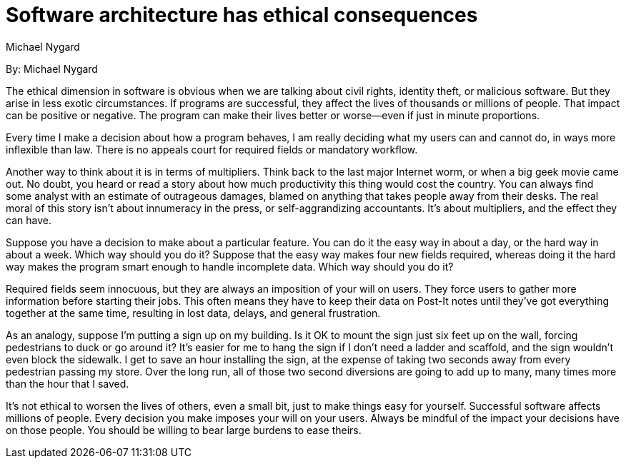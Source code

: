 = Software architecture has ethical consequences
:author: Michael Nygard

By: {author}

The ethical dimension in software is obvious when we are talking about civil rights, identity theft, or malicious software.
But they arise in less exotic circumstances.
If programs are successful, they affect the lives of thousands or millions of people.
That impact can be positive or negative.
The program can make their lives better or worse--even if just in minute proportions.

Every time I make a decision about how a program behaves, I am really deciding what my users can and cannot do, in ways more inflexible than law.
There is no appeals court for required fields or mandatory workflow.

Another way to think about it is in terms of multipliers.
Think back to the last major Internet worm, or when a big geek movie came out.
No doubt, you heard or read a story about how much productivity this thing would cost the country.
You can always find some analyst with an estimate of outrageous damages, blamed on anything that takes people away from their desks.
The real moral of this story isn't about innumeracy in the press, or self-aggrandizing accountants.
It's about multipliers, and the effect they can have.

Suppose you have a decision to make about a particular feature.
You can do it the easy way in about a day, or the hard way in about a week.
Which way should you do it? Suppose that the easy way makes four new fields required, whereas doing it the hard way makes the program smart enough to handle incomplete data.
Which way should you do it?

Required fields seem innocuous, but they are always an imposition of your will on users.
They force users to gather more information before starting their jobs.
This often means they have to keep their data on Post-It notes until they've got everything together at the same time, resulting in lost data, delays, and general frustration.

As an analogy, suppose I'm putting a sign up on my building.
Is it OK to mount the sign just six feet up on the wall, forcing pedestrians to duck or go around it?
It's easier for me to hang the sign if I don't need a ladder and scaffold, and the sign wouldn't even block the sidewalk.
I get to save an hour installing the sign, at the expense of taking two seconds away from every pedestrian passing my store.
Over the long run, all of those two second diversions are going to add up to many, many times more than the hour that I saved.

It's not ethical to worsen the lives of others, even a small bit, just to make things easy for yourself.
Successful software affects millions of people.
Every decision you make imposes your will on your users.
Always be mindful of the impact your decisions have on those people.
You should be willing to bear large burdens to ease theirs.

